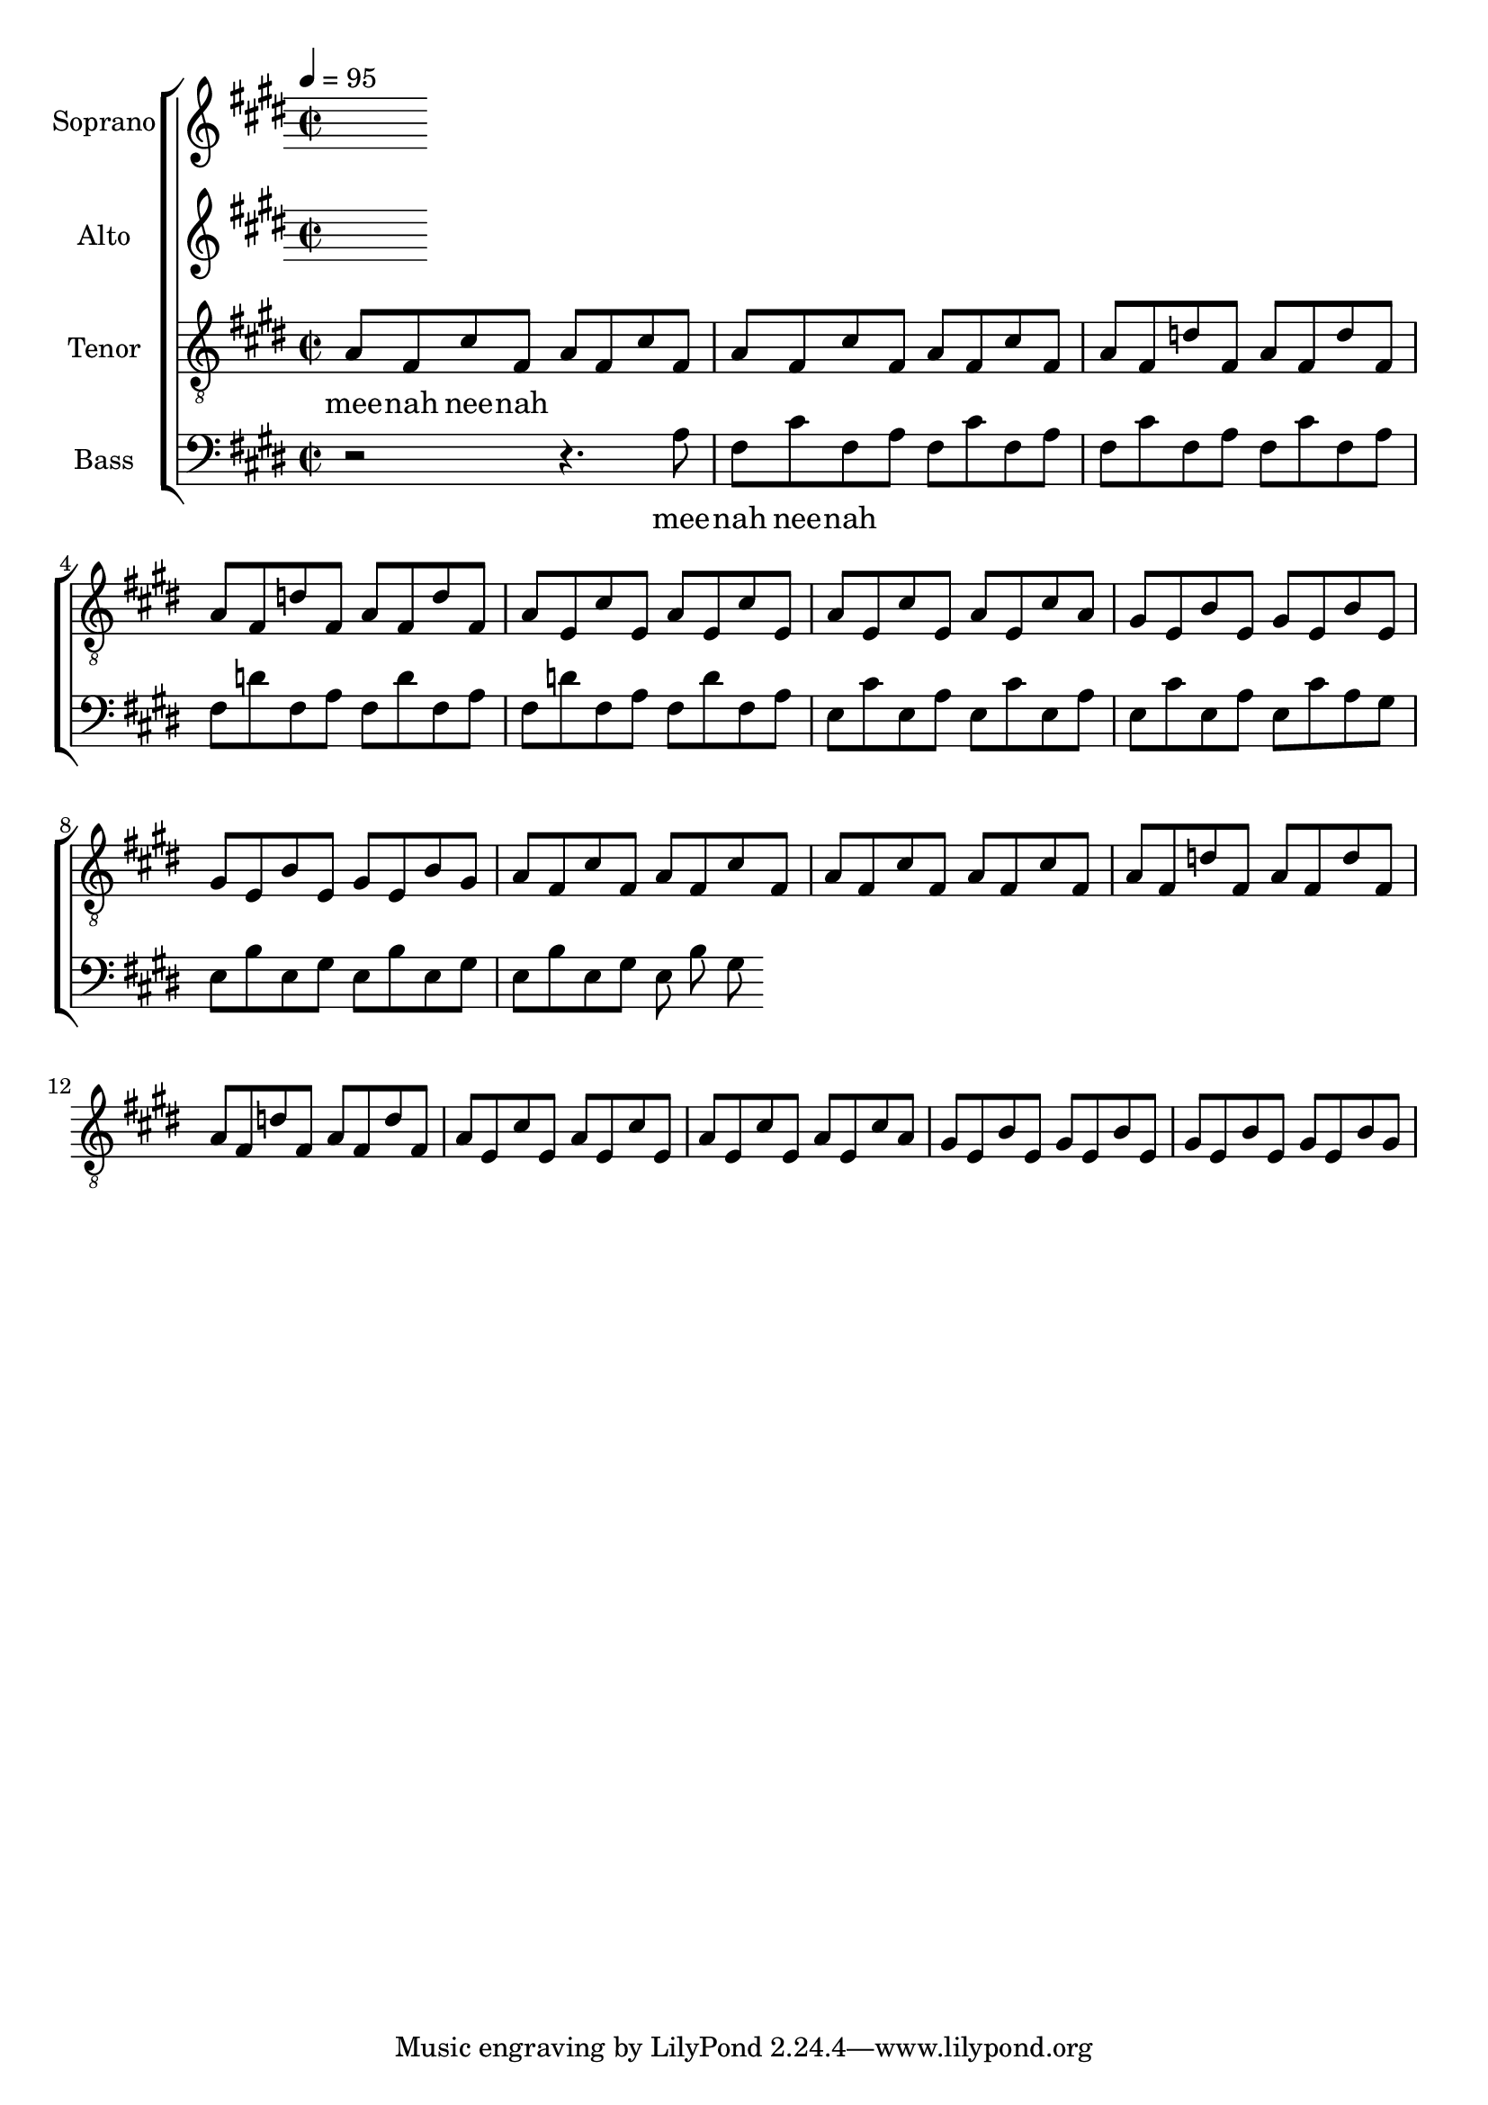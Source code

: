 %%%%%%%%%%%%%%%%%%%%%%%%%%%%%%%%%%%%%%%%%%%%%%%%
%
% Playing around with a simple riff.
% Exercises in lilypond, and choir music.
%
%
\version "2.12.3"


global = { \key cis \minor \time 2/2 \tempo 4 = 95 }
uselessWords = \lyricmode {
  mee -- nah nee -- nah
}



% Soprano
sopranoMusic = \relative c'' {
  %% d4 e fis g a b cis d e fis g
  \clef "treble"
}
sopranoWords = \uselessWords


% Altos
altoMusic = \relative a' {
  \clef "treble"
  %%\transpose c ees { d4 e fis g a b cis d e fis g }
}
altoWords = \uselessWords

mpati = \relative c' {
  a8 fis cis' fis,
}

mpatii = \relative c' {
  a8 fis d' fis,
}

motifi = \relative c' {
  \mpati
  \mpati
  \mpati
  \mpati
}

motifii =  \relative c' {
  \mpatii
  \mpatii
  \mpatii
  \mpatii
}

motifiii = \relative c' {
  a8 e cis' e, a e cis' e,
  a8 e cis' e, a e cis' a
}
motifiv = \relative c' {
  gis8 e b' e, gis e b' e,
  gis8 e b' e, gis e b' gis
}

motivicPhraseA = \relative c' {
  \motifi
  \motifii
  \motifiii
  \motifiv

}

% Tenors
tenorMusic = \relative c' {
  \clef "G_8"
  %%| fis g a b cis d e fis
  %%| g a b cis d e fis2
  \motivicPhraseA
  \motivicPhraseA
}
tenorWords = \sopranoWords

% Basses
bassMusic = \relative c' {
  \clef "bass"
  %%| d'4 cis b a g fis e d
  %%| cis b a g f e d2
  r2 r4.
  \motivicPhraseA
}
bassWords = \sopranoWords




%%%%%%%%%%%%%%%%%%%%%
% Set up the staff
allChoirStaff = \new ChoirStaff <<
  \new Staff = "sopranos" <<
    \set Staff.instrumentName = "Soprano"
    \new Voice = "sopranos" { \global \sopranoMusic }
  >>
  \new Lyrics \lyricsto "sopranos" { \sopranoWords }
  \new Staff = "altos" <<
    \set Staff.instrumentName = "Alto"
    \new Voice = "altos" { \global \altoMusic }
  >>
  \new Lyrics \lyricsto "altos" { \altoWords }
  \new Staff = "tenors" <<
    \set Staff.instrumentName = "Tenor"
    \new Voice = "tenors" { \global \tenorMusic }
  >>
  \new Lyrics \lyricsto "tenors" { \tenorWords }
  \new Staff = "basses" <<
    \set Staff.instrumentName = "Bass"
    \new Voice = "basses" { \global \bassMusic }
  >>
  \new Lyrics \lyricsto "basses" { \bassWords }
>>  % end ChoirStaff


% Put it on a score.
\score {
  <<
    \allChoirStaff
  >>
  
  \layout { }
  \midi   { }
}

%%%%%
% EOF
